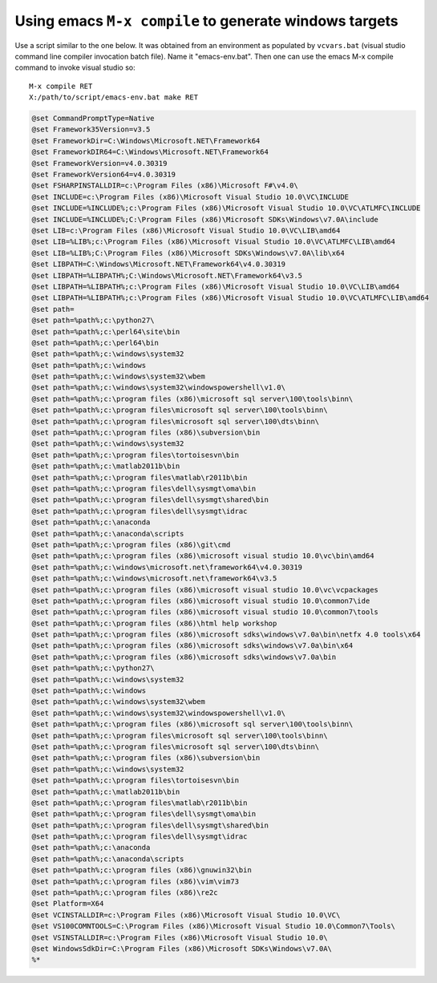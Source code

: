=======================================================
Using emacs ``M-x compile`` to generate windows targets
=======================================================

Use a script similar to the one below. It was obtained from an
environment as populated by ``vcvars.bat`` (visual studio command line
compiler invocation batch file).  Name it "emacs-env.bat".  Then one
can use the emacs M-x compile command to invoke visual studio so::

  M-x compile RET
  X:/path/to/script/emacs-env.bat make RET

.. code:: batch
	  
 @set CommandPromptType=Native
 @set Framework35Version=v3.5
 @set FrameworkDir=C:\Windows\Microsoft.NET\Framework64
 @set FrameworkDIR64=C:\Windows\Microsoft.NET\Framework64
 @set FrameworkVersion=v4.0.30319
 @set FrameworkVersion64=v4.0.30319
 @set FSHARPINSTALLDIR=c:\Program Files (x86)\Microsoft F#\v4.0\
 @set INCLUDE=c:\Program Files (x86)\Microsoft Visual Studio 10.0\VC\INCLUDE
 @set INCLUDE=%INCLUDE%;c:\Program Files (x86)\Microsoft Visual Studio 10.0\VC\ATLMFC\INCLUDE
 @set INCLUDE=%INCLUDE%;C:\Program Files (x86)\Microsoft SDKs\Windows\v7.0A\include
 @set LIB=c:\Program Files (x86)\Microsoft Visual Studio 10.0\VC\LIB\amd64
 @set LIB=%LIB%;c:\Program Files (x86)\Microsoft Visual Studio 10.0\VC\ATLMFC\LIB\amd64
 @set LIB=%LIB%;C:\Program Files (x86)\Microsoft SDKs\Windows\v7.0A\lib\x64
 @set LIBPATH=C:\Windows\Microsoft.NET\Framework64\v4.0.30319
 @set LIBPATH=%LIBPATH%;C:\Windows\Microsoft.NET\Framework64\v3.5
 @set LIBPATH=%LIBPATH%;c:\Program Files (x86)\Microsoft Visual Studio 10.0\VC\LIB\amd64
 @set LIBPATH=%LIBPATH%;c:\Program Files (x86)\Microsoft Visual Studio 10.0\VC\ATLMFC\LIB\amd64
 @set path=
 @set path=%path%;c:\python27\
 @set path=%path%;c:\perl64\site\bin
 @set path=%path%;c:\perl64\bin
 @set path=%path%;c:\windows\system32
 @set path=%path%;c:\windows
 @set path=%path%;c:\windows\system32\wbem
 @set path=%path%;c:\windows\system32\windowspowershell\v1.0\
 @set path=%path%;c:\program files (x86)\microsoft sql server\100\tools\binn\
 @set path=%path%;c:\program files\microsoft sql server\100\tools\binn\
 @set path=%path%;c:\program files\microsoft sql server\100\dts\binn\
 @set path=%path%;c:\program files (x86)\subversion\bin
 @set path=%path%;c:\windows\system32
 @set path=%path%;c:\program files\tortoisesvn\bin
 @set path=%path%;c:\matlab2011b\bin
 @set path=%path%;c:\program files\matlab\r2011b\bin
 @set path=%path%;c:\program files\dell\sysmgt\oma\bin
 @set path=%path%;c:\program files\dell\sysmgt\shared\bin
 @set path=%path%;c:\program files\dell\sysmgt\idrac
 @set path=%path%;c:\anaconda
 @set path=%path%;c:\anaconda\scripts
 @set path=%path%;c:\program files (x86)\git\cmd
 @set path=%path%;c:\program files (x86)\microsoft visual studio 10.0\vc\bin\amd64
 @set path=%path%;c:\windows\microsoft.net\framework64\v4.0.30319
 @set path=%path%;c:\windows\microsoft.net\framework64\v3.5
 @set path=%path%;c:\program files (x86)\microsoft visual studio 10.0\vc\vcpackages
 @set path=%path%;c:\program files (x86)\microsoft visual studio 10.0\common7\ide
 @set path=%path%;c:\program files (x86)\microsoft visual studio 10.0\common7\tools
 @set path=%path%;c:\program files (x86)\html help workshop
 @set path=%path%;c:\program files (x86)\microsoft sdks\windows\v7.0a\bin\netfx 4.0 tools\x64
 @set path=%path%;c:\program files (x86)\microsoft sdks\windows\v7.0a\bin\x64
 @set path=%path%;c:\program files (x86)\microsoft sdks\windows\v7.0a\bin
 @set path=%path%;c:\python27\
 @set path=%path%;c:\windows\system32
 @set path=%path%;c:\windows
 @set path=%path%;c:\windows\system32\wbem
 @set path=%path%;c:\windows\system32\windowspowershell\v1.0\
 @set path=%path%;c:\program files (x86)\microsoft sql server\100\tools\binn\
 @set path=%path%;c:\program files\microsoft sql server\100\tools\binn\
 @set path=%path%;c:\program files\microsoft sql server\100\dts\binn\
 @set path=%path%;c:\program files (x86)\subversion\bin
 @set path=%path%;c:\windows\system32
 @set path=%path%;c:\program files\tortoisesvn\bin
 @set path=%path%;c:\matlab2011b\bin
 @set path=%path%;c:\program files\matlab\r2011b\bin
 @set path=%path%;c:\program files\dell\sysmgt\oma\bin
 @set path=%path%;c:\program files\dell\sysmgt\shared\bin
 @set path=%path%;c:\program files\dell\sysmgt\idrac
 @set path=%path%;c:\anaconda
 @set path=%path%;c:\anaconda\scripts
 @set path=%path%;c:\program files (x86)\gnuwin32\bin
 @set path=%path%;c:\program files (x86)\vim\vim73
 @set path=%path%;c:\program files (x86)\re2c
 @set Platform=X64
 @set VCINSTALLDIR=c:\Program Files (x86)\Microsoft Visual Studio 10.0\VC\
 @set VS100COMNTOOLS=C:\Program Files (x86)\Microsoft Visual Studio 10.0\Common7\Tools\
 @set VSINSTALLDIR=c:\Program Files (x86)\Microsoft Visual Studio 10.0\
 @set WindowsSdkDir=C:\Program Files (x86)\Microsoft SDKs\Windows\v7.0A\
 %*
 
